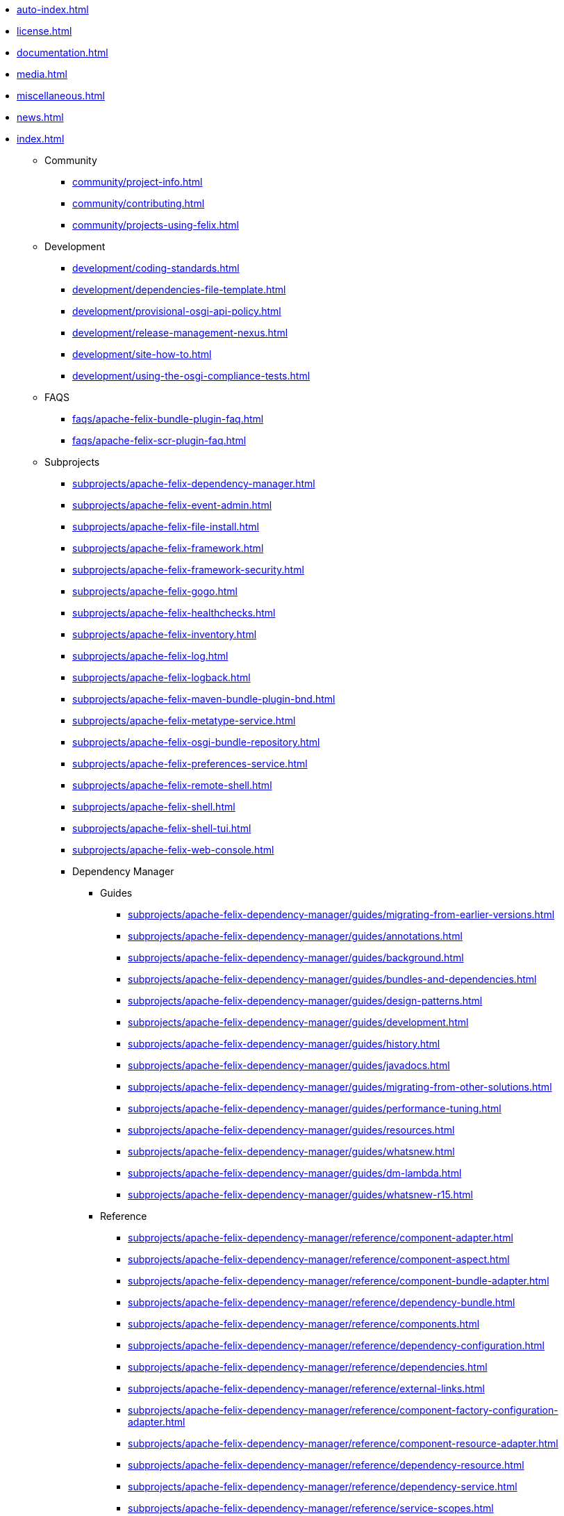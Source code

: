 * xref:auto-index.adoc[]
//indexList::[relative=*.adoc]
* xref:license.adoc[]
* xref:documentation.adoc[]
* xref:media.adoc[]
* xref:miscellaneous.adoc[]
* xref:news.adoc[]
* xref:index.adoc[]

** Community
//indexList::[level=3,relative=community/*.adoc]
*** xref:community/project-info.adoc[]
*** xref:community/contributing.adoc[]
*** xref:community/projects-using-felix.adoc[]

** Development
//indexList::[level=3,relative=development/*.adoc]
*** xref:development/coding-standards.adoc[]
*** xref:development/dependencies-file-template.adoc[]
*** xref:development/provisional-osgi-api-policy.adoc[]
*** xref:development/release-management-nexus.adoc[]
*** xref:development/site-how-to.adoc[]
*** xref:development/using-the-osgi-compliance-tests.adoc[]

** FAQS
//indexList::[level=3,relative=faqs/*.adoc]
*** xref:faqs/apache-felix-bundle-plugin-faq.adoc[]
*** xref:faqs/apache-felix-scr-plugin-faq.adoc[]

** Subprojects
//indexList::[level=3,relative=subprojects/*.adoc]
*** xref:subprojects/apache-felix-dependency-manager.adoc[]
*** xref:subprojects/apache-felix-event-admin.adoc[]
*** xref:subprojects/apache-felix-file-install.adoc[]
*** xref:subprojects/apache-felix-framework.adoc[]
*** xref:subprojects/apache-felix-framework-security.adoc[]
*** xref:subprojects/apache-felix-gogo.adoc[]
*** xref:subprojects/apache-felix-healthchecks.adoc[]
*** xref:subprojects/apache-felix-inventory.adoc[]
*** xref:subprojects/apache-felix-log.adoc[]
*** xref:subprojects/apache-felix-logback.adoc[]
*** xref:subprojects/apache-felix-maven-bundle-plugin-bnd.adoc[]
*** xref:subprojects/apache-felix-metatype-service.adoc[]
*** xref:subprojects/apache-felix-osgi-bundle-repository.adoc[]
*** xref:subprojects/apache-felix-preferences-service.adoc[]
*** xref:subprojects/apache-felix-remote-shell.adoc[]
*** xref:subprojects/apache-felix-shell.adoc[]
*** xref:subprojects/apache-felix-shell-tui.adoc[]
*** xref:subprojects/apache-felix-web-console.adoc[]

*** Dependency Manager
**** Guides
//indexList::[level=5,relative=subprojects/apache-felix-dependency-manager/guides/*.adoc]
***** xref:subprojects/apache-felix-dependency-manager/guides/migrating-from-earlier-versions.adoc[]
***** xref:subprojects/apache-felix-dependency-manager/guides/annotations.adoc[]
***** xref:subprojects/apache-felix-dependency-manager/guides/background.adoc[]
***** xref:subprojects/apache-felix-dependency-manager/guides/bundles-and-dependencies.adoc[]
***** xref:subprojects/apache-felix-dependency-manager/guides/design-patterns.adoc[]
***** xref:subprojects/apache-felix-dependency-manager/guides/development.adoc[]
***** xref:subprojects/apache-felix-dependency-manager/guides/history.adoc[]
***** xref:subprojects/apache-felix-dependency-manager/guides/javadocs.adoc[]
***** xref:subprojects/apache-felix-dependency-manager/guides/migrating-from-other-solutions.adoc[]
***** xref:subprojects/apache-felix-dependency-manager/guides/performance-tuning.adoc[]
***** xref:subprojects/apache-felix-dependency-manager/guides/resources.adoc[]
***** xref:subprojects/apache-felix-dependency-manager/guides/whatsnew.adoc[]
***** xref:subprojects/apache-felix-dependency-manager/guides/dm-lambda.adoc[]
***** xref:subprojects/apache-felix-dependency-manager/guides/whatsnew-r15.adoc[]

**** Reference
//indexList::[level=5,relative=subprojects/apache-felix-dependency-manager/reference/*.adoc]
***** xref:subprojects/apache-felix-dependency-manager/reference/component-adapter.adoc[]
***** xref:subprojects/apache-felix-dependency-manager/reference/component-aspect.adoc[]
***** xref:subprojects/apache-felix-dependency-manager/reference/component-bundle-adapter.adoc[]
***** xref:subprojects/apache-felix-dependency-manager/reference/dependency-bundle.adoc[]
***** xref:subprojects/apache-felix-dependency-manager/reference/components.adoc[]
***** xref:subprojects/apache-felix-dependency-manager/reference/dependency-configuration.adoc[]
***** xref:subprojects/apache-felix-dependency-manager/reference/dependencies.adoc[]
***** xref:subprojects/apache-felix-dependency-manager/reference/external-links.adoc[]
***** xref:subprojects/apache-felix-dependency-manager/reference/component-factory-configuration-adapter.adoc[]
***** xref:subprojects/apache-felix-dependency-manager/reference/component-resource-adapter.adoc[]
***** xref:subprojects/apache-felix-dependency-manager/reference/dependency-resource.adoc[]
***** xref:subprojects/apache-felix-dependency-manager/reference/dependency-service.adoc[]
***** xref:subprojects/apache-felix-dependency-manager/reference/service-scopes.adoc[]
***** xref:subprojects/apache-felix-dependency-manager/reference/component-singleton.adoc[]
***** xref:subprojects/apache-felix-dependency-manager/reference/thread-model.adoc[]
***** xref:subprojects/apache-felix-dependency-manager/reference/dm-annotations.adoc[]

**** Tutorials
//indexList::[level=5,relative=subprojects/apache-felix-dependency-manager/tutorials/*.adoc]
***** xref:subprojects/apache-felix-dependency-manager/tutorials/working-with-annotations.adoc[]
***** xref:subprojects/apache-felix-dependency-manager/tutorials/getting-started.adoc[]
***** xref:subprojects/apache-felix-dependency-manager/tutorials/leveraging-the-shell.adoc[]
***** xref:subprojects/apache-felix-dependency-manager/tutorials/sample-code.adoc[]

*** Framework
//indexList::[level=4,relative=subprojects/apache-felix-framework/*.adoc]
**** xref:subprojects/apache-felix-framework/apache-felix-framework-bundle-cache.adoc[]
**** xref:subprojects/apache-felix-framework/apache-felix-framework-configuration-properties.adoc[]
**** xref:subprojects/apache-felix-framework/apache-felix-framework-faq.adoc[]
**** xref:subprojects/apache-felix-framework/apache-felix-framework-launching-and-embedding.adoc[]
**** xref:subprojects/apache-felix-framework/apache-felix-framework-usage-documentation.adoc[]

*** GoGo Shell
//indexList::[level=4,relative=subprojects/apache-felix-gogo/*.adoc]
**** xref:subprojects/apache-felix-gogo/rfc-147-overview.adoc[]

*** Maven SCR plugin
//indexList::[level=4,relative=subprojects/apache-felix-maven-scr-plugin/*.adoc]
**** xref:subprojects/apache-felix-maven-scr-plugin/apache-felix-maven-scr-plugin-use.adoc[]
**** xref:subprojects/apache-felix-maven-scr-plugin/apache-felix-scr-bndtools-use.adoc[]
**** xref:subprojects/apache-felix-maven-scr-plugin/apache-felix-scr-ant-task-use.adoc[]
**** xref:subprojects/apache-felix-maven-scr-plugin/extending-scr-annotations.adoc[]
**** xref:subprojects/apache-felix-maven-scr-plugin/scr-annotations.adoc[]
**** xref:subprojects/apache-felix-maven-scr-plugin/scr-javadoc-tags.adoc[]

*** Web Console
//indexList::[level=4,relative=subprojects/apache-felix-web-console/*.adoc]
**** xref:subprojects/apache-felix-web-console/extending-the-apache-felix-web-console.adoc[]
**** xref:subprojects/apache-felix-web-console/web-console-restful-api.adoc[]
**** xref:subprojects/apache-felix-web-console/web-console-security-provider.adoc[]

**** Extensions
//indexList::[level=5,relative=subprojects/apache-felix-web-console/extending-the-apache-felix-web-console/*.adoc]
***** xref:subprojects/apache-felix-web-console/extending-the-apache-felix-web-console/branding-the-web-console.adoc[]
***** xref:subprojects/apache-felix-web-console/extending-the-apache-felix-web-console/providing-resources.adoc[]
***** xref:subprojects/apache-felix-web-console/extending-the-apache-felix-web-console/providing-web-console-plugins.adoc[]
***** xref:subprojects/apache-felix-web-console/extending-the-apache-felix-web-console/web-console-logging.adoc[]
***** xref:subprojects/apache-felix-web-console/extending-the-apache-felix-web-console/web-console-output-templating.adoc[]

** Tutorials
//indexList::[level=3,relative=tutorials-examples-and-presentations/*.adoc]
*** xref:tutorials-examples-and-presentations/apache-felix-application-demonstration.adoc[]
*** xref:tutorials-examples-and-presentations/apache-felix-osgi-tutorial.adoc[]
*** xref:tutorials-examples-and-presentations/apache-felix-osgi-faq.adoc[]

*** OSGI Tutorial
//indexList::[level=4,relative=tutorials-examples-and-presentations/apache-felix-osgi-tutorial/*.adoc]
**** xref:tutorials-examples-and-presentations/apache-felix-osgi-tutorial/apache-felix-tutorial-example-1.adoc[]
**** xref:tutorials-examples-and-presentations/apache-felix-osgi-tutorial/apache-felix-tutorial-example-2.adoc[]
**** xref:tutorials-examples-and-presentations/apache-felix-osgi-tutorial/apache-felix-tutorial-example-2b.adoc[]
**** xref:tutorials-examples-and-presentations/apache-felix-osgi-tutorial/apache-felix-tutorial-example-3.adoc[]
**** xref:tutorials-examples-and-presentations/apache-felix-osgi-tutorial/apache-felix-tutorial-example-4.adoc[]
**** xref:tutorials-examples-and-presentations/apache-felix-osgi-tutorial/apache-felix-tutorial-example-5.adoc[]
**** xref:tutorials-examples-and-presentations/apache-felix-osgi-tutorial/apache-felix-tutorial-example-6.adoc[]
**** xref:tutorials-examples-and-presentations/apache-felix-osgi-tutorial/apache-felix-tutorial-example-7.adoc[]
**** xref:tutorials-examples-and-presentations/apache-felix-osgi-tutorial/apache-felix-tutorial-example-8.adoc[]
**** xref:tutorials-examples-and-presentations/apache-felix-osgi-tutorial/apache-felix-tutorial-example-9.adoc[]

